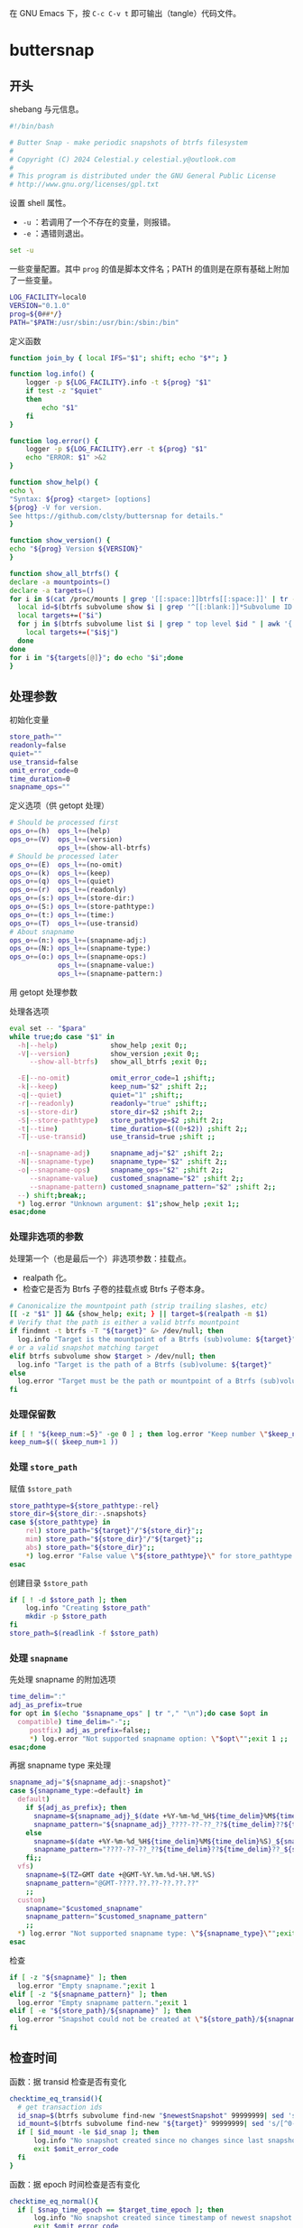 #+PROPERTY: header-args :eval no :results output verbatim :tangle-mode (identity #o755)

在 GNU Emacs 下，按 =C-c C-v t= 即可输出（tangle）代码文件。
* buttersnap
** 开头
shebang 与元信息。
#+begin_src bash :tangle buttersnap
#!/bin/bash

# Butter Snap - make periodic snapshots of btrfs filesystem
#
# Copyright (C) 2024 Celestial.y celestial.y@outlook.com
#
# This program is distributed under the GNU General Public License
# http://www.gnu.org/licenses/gpl.txt

#+end_src

设置 shell 属性。
- =-u= ：若调用了一个不存在的变量，则报错。
- =-e= ：遇错则退出。
#+begin_src bash :tangle buttersnap
set -u
#+end_src

一些变量配置。其中 =prog= 的值是脚本文件名；PATH 的值则是在原有基础上附加了一些变量。
#+begin_src bash :tangle buttersnap
LOG_FACILITY=local0
VERSION="0.1.0"
prog=${0##*/}
PATH="$PATH:/usr/sbin:/usr/bin:/sbin:/bin"
#+end_src

定义函数
#+begin_src bash :tangle buttersnap
function join_by { local IFS="$1"; shift; echo "$*"; }

function log.info() {
    logger -p ${LOG_FACILITY}.info -t ${prog} "$1"
    if test -z "$quiet"
    then
        echo "$1"
    fi
}

function log.error() {
    logger -p ${LOG_FACILITY}.err -t ${prog} "$1"
    echo "ERROR: $1" >&2
}

function show_help() {
echo \
"Syntax: ${prog} <target> [options]
${prog} -V for version.
See https://github.com/clsty/buttersnap for details."
}

function show_version() {
echo "${prog} Version ${VERSION}"
}

function show_all_btrfs() {
declare -a mountpoints=()
declare -a targets=()
for i in $(cat /proc/mounts | grep '[[:space:]]btrfs[[:space:]]' | tr -s ' ' | cut -f 2 -d ' '); do
  local id=$(btrfs subvolume show $i | grep '^[[:blank:]]*Subvolume ID:' | awk '{ print $3 }')
  local targets+=("$i")
  for j in $(btrfs subvolume list $i | grep " top level $id " | awk '{ print $9 }');do
    local targets+=("$i$j")
  done
done
for i in "${targets[@]}"; do echo "$i";done
}
#+end_src

** 处理参数
初始化变量
#+begin_src bash :tangle buttersnap
store_path=""
readonly=false
quiet=""
use_transid=false
omit_error_code=0
time_duration=0
snapname_ops=""
#+end_src

定义选项（供 getopt 处理）
#+begin_src bash :tangle buttersnap
# Should be processed first
ops_o+=(h)  ops_l+=(help)
ops_o+=(V)  ops_l+=(version)
            ops_l+=(show-all-btrfs)
# Should be processed later
ops_o+=(E)  ops_l+=(no-omit)
ops_o+=(k)  ops_l+=(keep)
ops_o+=(q)  ops_l+=(quiet)
ops_o+=(r)  ops_l+=(readonly)
ops_o+=(s:) ops_l+=(store-dir:)
ops_o+=(S:) ops_l+=(store-pathtype:)
ops_o+=(t:) ops_l+=(time:)
ops_o+=(T)  ops_l+=(use-transid)
# About snapname
ops_o+=(n:) ops_l+=(snapname-adj:)
ops_o+=(N:) ops_l+=(snapname-type:)
ops_o+=(o:) ops_l+=(snapname-ops:)
            ops_l+=(snapname-value:)
            ops_l+=(snapname-pattern:)
#+end_src

用 getopt 处理参数
#+begin_src bash :tangle buttersnap :hidden t
para=$(getopt -o $(join_by , "${ops_o[@]}") \
              -l $(join_by , "${ops_l[@]}") \
              -n "$0" -- "$@")
[ $? != 0 ] && { log.error "Failed processing getopt, please recheck parameters."; exit 1; }
#+end_src

处理各选项
#+begin_src bash :tangle buttersnap
eval set -- "$para"
while true;do case "$1" in
  -h|--help)             show_help ;exit 0;;
  -V|--version)          show_version ;exit 0;;
     --show-all-btrfs)   show_all_btrfs ;exit 0;;

  -E|--no-omit)          omit_error_code=1 ;shift;;
  -k|--keep)             keep_num="$2" ;shift 2;;
  -q|--quiet)            quiet="1" ;shift;;
  -r|--readonly)         readonly="true" ;shift;;
  -s|--store-dir)        store_dir=$2 ;shift 2;;
  -S|--store-pathtype)   store_pathtype=$2 ;shift 2;;
  -t|--time)             time_duration=$((0+$2)) ;shift 2;;
  -T|--use-transid)      use_transid=true ;shift ;;

  -n|--snapname-adj)     snapname_adj="$2" ;shift 2;;
  -N|--snapname-type)    snapname_type="$2" ;shift 2;;
  -o|--snapname-ops)     snapname_ops="$2" ;shift 2;;
     --snapname-value)   customed_snapname="$2" ;shift 2;;
     --snapname-pattern) customed_snapname_pattern="$2" ;shift 2;;
  --) shift;break;;
  *) log.error "Unknown argument: $1";show_help ;exit 1;;
esac;done
#+end_src

*** 处理非选项的参数
处理第一个（也是最后一个）非选项参数：挂载点。
- realpath 化。
- 检查它是否为 Btrfs 子卷的挂载点或 Btrfs 子卷本身。
#+begin_src bash :tangle buttersnap
# Canonicalize the mountpoint path (strip trailing slashes, etc)
[[ -z "$1" ]] && {show_help; exit; } || target=$(realpath -m $1)
# Verify that the path is either a valid btrfs mountpoint
if findmnt -t btrfs -T "${target}" &> /dev/null; then
  log.info "Target is the mountpoint of a Btrfs (sub)volume: ${target}"
# or a valid snapshot matching target
elif btrfs subvolume show $target > /dev/null; then
  log.info "Target is the path of a Btrfs (sub)volume: ${target}"
else
  log.error "Target must be the path or mountpoint of a Btrfs (sub)volume: ${target}"; exit 1
fi
#+end_src

*** 处理保留数
#+begin_src bash :tangle buttersnap
if [ ! "${keep_num:=5}" -ge 0 ] ; then log.error "Keep number \"$keep_num\" is not a number or is less than 0.";exit 1; fi
keep_num=$(( $keep_num+1 ))
#+end_src

*** 处理 =store_path=
赋值 =$store_path=
#+begin_src bash :tangle buttersnap
store_pathtype=${store_pathtype:-rel}
store_dir=${store_dir:-.snapshots}
case ${store_pathtype} in
    rel) store_path="${target}"/"${store_dir}";;
    mim) store_path="${store_dir}"/"${target}";;
    abs) store_path="${store_dir}";;
    *) log.error "False value \"${store_pathtype}\" for store_pathtype. Possible value: rel, mim, abs.";exit 1;;
esac
#+end_src

创建目录 =$store_path=
#+begin_src bash :tangle buttersnap
if [ ! -d $store_path ]; then
    log.info "Creating $store_path"
    mkdir -p $store_path
fi
store_path=$(readlink -f $store_path)
#+end_src

*** 处理 =snapname=
先处理 snapname 的附加选项
#+begin_src bash :tangle buttersnap
time_delim=":"
adj_as_prefix=true
for opt in $(echo "$snapname_ops" | tr "," "\n");do case $opt in
  compatible) time_delim="-";;
     postfix) adj_as_prefix=false;;
     *) log.error "Not supported snapname option: \"$opt\"";exit 1 ;;
esac;done
#+end_src

再据 snapname type 来处理
#+begin_src bash :tangle buttersnap
snapname_adj="${snapname_adj:-snapshot}"
case ${snapname_type:=default} in
  default)
    if ${adj_as_prefix}; then
      snapname=${snapname_adj}_$(date +%Y-%m-%d_%H${time_delim}%M${time_delim}%S)
      snapname_pattern="${snapname_adj}_????-??-??_??${time_delim}??${time_delim}??"
    else
      snapname=$(date +%Y-%m-%d_%H${time_delim}%M${time_delim}%S)_${snapname_adj}
      snapname_pattern="????-??-??_??${time_delim}??${time_delim}??_${snapname_adj}"
    fi;; 
  vfs)
    snapname=$(TZ=GMT date +@GMT-%Y.%m.%d-%H.%M.%S)
    snapname_pattern="@GMT-????.??.??-??.??.??"
    ;;
  custom)
    snapname="$customed_snapname"
    snapname_pattern="$customed_snapname_pattern"
    ;;
  *) log.error "Not supported snapname type: \"${snapname_type}\"";exit 1 ;;
esac
#+end_src

检查
#+begin_src bash :tangle buttersnap
if [ -z "${snapname}" ]; then
  log.error "Empty snapname.";exit 1
elif [ -z "${snapname_pattern}" ]; then
  log.error "Empty snapname pattern.";exit 1
elif [ -e "${store_path}/${snapname}" ]; then
  log.error "Snapshot could not be created at \"${store_path}/${snapname}\" because it already exists.";exit 1
fi
#+end_src
** 检查时间
函数：据 transid 检查是否有变化
#+begin_src bash :tangle buttersnap
checktime_eq_transid(){
  # get transaction ids
  id_snap=$(btrfs subvolume find-new "$newestSnapshot" 99999999| sed 's/[^0-9]//g')
  id_mount=$(btrfs subvolume find-new "${target}" 99999999| sed 's/[^0-9]//g')
  if [ $id_mount -le $id_snap ]; then
      log.info "No snapshot created since no changes since last snapshot. (Transaction id of $newestSnapshot is newer or equal to $target.)"
      exit $omit_error_code
  fi
}
#+end_src

函数：据 epoch 时间检查是否有变化
#+begin_src bash :tangle buttersnap
checktime_eq_normal(){
  if [ $snap_time_epoch == $target_time_epoch ]; then
      log.info "No snapshot created since timestamp of newest snapshot $newestSnapshot equal $target."
      exit $omit_error_code
  fi
}
#+end_src

函数：据 epoch 时间检查是否超出
#+begin_src bash :tangle buttersnap
checktime_duration(){
  if [ $(($snap_time_epoch + $time_duration)) -gt $cur_time_epoch ]; then
      log.info "Snapshot \"${store_path}/${snapname}\" not created as the latest snapshot \"$newestSnapshot\" is not older than \"$time_duration\" seconds."
      exit $omit_error_code
  fi
}
#+end_src

正式检查
#+begin_src bash :tangle buttersnap
if [ $time_duration -gt 0 ]; then
    newestSnapshot=`ls -dr ${store_path}/${snapname_pattern} 2>/dev/null| head -n 1`
    if [ ! -z "$newestSnapshot" -a -e "$newestSnapshot" ]; then
        snap_time_epoch=`stat -c "%Y" "${newestSnapshot}"`
        target_time_epoch=`stat -c "%Y" "${target}"`
        cur_time_epoch=`date +%s`
        if $use_transid
          then checktime_eq_transid
          else checktime_eq_normal
        fi
        checktime_duration
    fi
    # Force update of source timestamp to prevent outdated timestamps on the folders
    touch "${target}"
fi
#+end_src
** 正式处理快照
创建新快照
#+begin_src bash :tangle buttersnap
out=`btrfs subvol snapshot ${readonly} ${target} ${store_path}/${snapname} 2>&1`
if [ $? -eq 0 ] ; then
    log.info "${out}"
else
    log.error "${out}";exit 1
fi
#+end_src

删除旧快照
#+begin_src bash :tangle buttersnap
ls -dr ${store_path}/${snapname_pattern} | tail -n +${keep_num} \
  | while read snap ; do
    out=`btrfs subvolume delete ${snap} 2>&1`
    if [ $? -eq 0 ] ; then
        log.info "${out}"
    else
        log.error "${out}";exit 1
    fi
done
#+end_src
